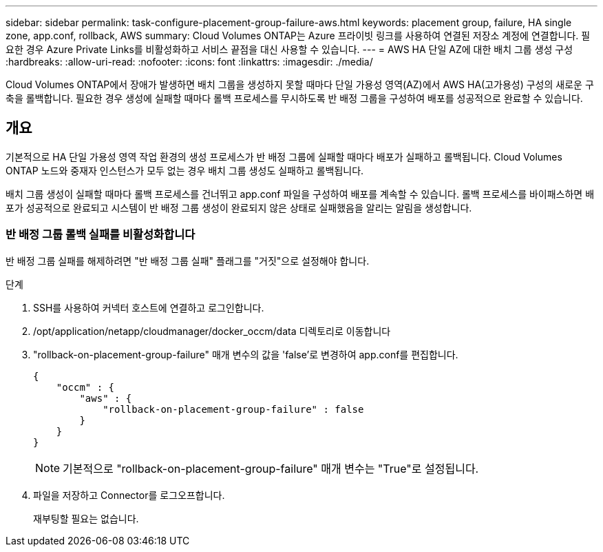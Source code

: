 ---
sidebar: sidebar 
permalink: task-configure-placement-group-failure-aws.html 
keywords: placement group, failure, HA single zone, app.conf, rollback, AWS 
summary: Cloud Volumes ONTAP는 Azure 프라이빗 링크를 사용하여 연결된 저장소 계정에 연결합니다. 필요한 경우 Azure Private Links를 비활성화하고 서비스 끝점을 대신 사용할 수 있습니다. 
---
= AWS HA 단일 AZ에 대한 배치 그룹 생성 구성
:hardbreaks:
:allow-uri-read: 
:nofooter: 
:icons: font
:linkattrs: 
:imagesdir: ./media/


[role="lead"]
Cloud Volumes ONTAP에서 장애가 발생하면 배치 그룹을 생성하지 못할 때마다 단일 가용성 영역(AZ)에서 AWS HA(고가용성) 구성의 새로운 구축을 롤백합니다. 필요한 경우 생성에 실패할 때마다 롤백 프로세스를 무시하도록 반 배정 그룹을 구성하여 배포를 성공적으로 완료할 수 있습니다.



== 개요

기본적으로 HA 단일 가용성 영역 작업 환경의 생성 프로세스가 반 배정 그룹에 실패할 때마다 배포가 실패하고 롤백됩니다. Cloud Volumes ONTAP 노드와 중재자 인스턴스가 모두 없는 경우 배치 그룹 생성도 실패하고 롤백됩니다.

배치 그룹 생성이 실패할 때마다 롤백 프로세스를 건너뛰고 app.conf 파일을 구성하여 배포를 계속할 수 있습니다. 롤백 프로세스를 바이패스하면 배포가 성공적으로 완료되고 시스템이 반 배정 그룹 생성이 완료되지 않은 상태로 실패했음을 알리는 알림을 생성합니다.



=== 반 배정 그룹 롤백 실패를 비활성화합니다

반 배정 그룹 실패를 해제하려면 "반 배정 그룹 실패" 플래그를 "거짓"으로 설정해야 합니다.

.단계
. SSH를 사용하여 커넥터 호스트에 연결하고 로그인합니다.
. /opt/application/netapp/cloudmanager/docker_occm/data 디렉토리로 이동합니다
. "rollback-on-placement-group-failure" 매개 변수의 값을 'false'로 변경하여 app.conf를 편집합니다.
+
[listing]
----
{
    "occm" : {
        "aws" : {
            "rollback-on-placement-group-failure" : false
        }
    }
}
----
+

NOTE: 기본적으로 "rollback-on-placement-group-failure" 매개 변수는 "True"로 설정됩니다.

. 파일을 저장하고 Connector를 로그오프합니다.
+
재부팅할 필요는 없습니다.


